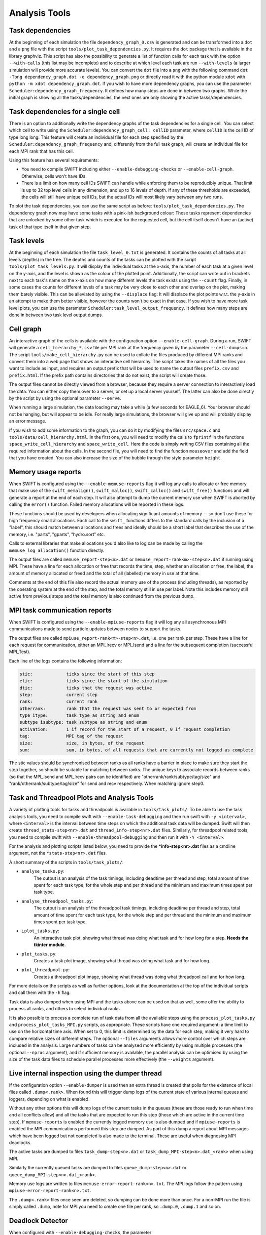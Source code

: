 .. AnalysisTools
   Loic Hausammann 20th March 2019
   Peter W. Draper 28th March 2019
   Mladen Ivkovic 18th March 2021
   Bert Vandenbroucke 31st February 2022

.. _Analysis_Tools:

Analysis Tools
==============

Task dependencies
-----------------

At the beginning of each simulation the file ``dependency_graph_0.csv`` is generated and can be transformed into a ``dot`` and a ``png`` file with the script ``tools/plot_task_dependencies.py``.
It requires the ``dot`` package that is available in the library graphviz.
This script has also the possibility to generate a list of function calls for each task with the option ``--with-calls`` (this list may be incomplete) and to describe at which level each task are run ``--with-levels`` (a larger simulation will provide more accurate levels).
You can convert the ``dot`` file into a ``png`` with the following command
``dot -Tpng dependency_graph.dot -o dependency_graph.png`` or directly read it with the python module ``xdot`` with ``python -m xdot dependency_graph.dot``.
If you wish to have more dependency graphs, you can use the parameter ``Scheduler:dependency_graph_frequency``. It defines how many steps are done in between two graphs.
While the initial graph is showing all the tasks/dependencies, the next ones are only showing the active tasks/dependencies.


Task dependencies for a single cell
-----------------------------------

There is an option to additionally write the dependency graphs of the task dependencies for a single cell.
You can select which cell to write using the ``Scheduler:dependency_graph_cell: cellID`` parameter, where ``cellID`` is the cell ID of type long long.
This feature will create an individual file for each step specified by the ``Scheduler:dependency_graph_frequency`` and, differently from the full task graph, will create an individual file for each MPI rank that has this cell.

Using this feature has several requirements:

- You need to compile SWIFT including either ``--enable-debugging-checks`` or ``--enable-cell-graph``. Otherwise, cells won't have IDs.
- There is a limit on how many cell IDs SWIFT can handle while enforcing them to be reproducibly unique. That limit is up to 32 top level cells in any dimension, and up to 16 levels of depth. If any of these thresholds are exceeded, the cells will still have unique cell IDs, but the actual IDs will most likely vary between any two runs.

To plot the task dependencies, you can use the same script as before: ``tools/plot_task_dependencies.py``. The dependency graph now may have some tasks with a pink-ish background colour: These tasks represent dependencies that are unlocked by some other task which is executed for the requested cell, but the cell itself doesn't have an (active) task of that type itself in that given step.


Task levels
-----------------

At the beginning of each simulation the file ``task_level_0.txt`` is generated.
It contains the counts of all tasks at all levels (depths) in the tree.
The depths and counts of the tasks can be plotted with the script ``tools/plot_task_levels.py``.
It will display the individual tasks at the x-axis, the number of each task at a given level on the y-axis, and the level is shown as the colour of the plotted point.
Additionally, the script can write out in brackets next to each task's name on the x-axis on how many different levels the task exists using the ``--count`` flag.
Finally, in some cases the counts for different levels of a task may be very close to each other and overlap on the plot, making them barely visible.
This can be alleviated by using the ``--displace`` flag:
It will displace the plot points w.r.t. the y-axis in an attempt to make them better visible, however the counts won't be exact in that case.
If you wish to have more task level plots, you can use the parameter ``Scheduler:task_level_output_frequency``.
It defines how many steps are done in between two task level output dumps.




Cell graph
----------

An interactive graph of the cells is available with the configuration option ``--enable-cell-graph``. During a
run, SWIFT will generate a ``cell_hierarchy_*.csv`` file per MPI rank at the frequency given by the parameter
``--cell-dumps=n``. The script ``tools/make_cell_hierarchy.py`` can be used to collate the files produced by
different MPI ranks and convert them into a web page that shows an interactive cell hierarchy. The script
takes the names of all the files you want to include as input, and requires an output prefix that will be used
to name the output files ``prefix.csv`` and ``prefix.html``. If the prefix path contains directories that do
not exist, the script will create those.

The output files cannot be directly viewed from a browser, because they require a server connection to
interactively load the data. You can either copy them over to a server, or set up a local server yourself. The
latter can also be done directly by the script by using the optional parameter ``--serve``.

When running a large simulation, the data loading may take a while (a few seconds for EAGLE_6). Your browser
should not be hanging, but will appear to be idle. For really large simulations, the browser will give up and
will probably display an error message.

If you wish to add some information to the graph, you can do it by modifying the files ``src/space.c`` and
``tools/data/cell_hierarchy.html``. In the first one, you will need to modify the calls to ``fprintf`` in the
functions ``space_write_cell_hierarchy`` and ``space_write_cell``. Here the code is simply writing CSV files
containing all the required information about the cells. In the second file, you will need to find the
function ``mouseover`` and add the field that you have created. You can also increase the size of the bubble
through the style parameter ``height``.

Memory usage reports
--------------------

When SWIFT is configured using the ``--enable-memuse-reports`` flag it will
log any calls to allocate or free memory that make use of the
``swift_memalign()``, ``swift_malloc()``, ``swift_calloc()`` and
``swift_free()`` functions and will generate a report at the end of each
step. It will also attempt to dump the current memory use when SWIFT is
aborted by calling the ``error()`` function. Failed memory allocations will be
reported in these logs.

These functions should be used by developers when allocating significant
amounts of memory -- so don't use these for high frequency small allocations.
Each call to the ``swift_`` functions differs to the standard calls by the
inclusion of a "label", this should match between allocations and frees and
ideally should be a short label that describes the use of the memory, i.e.
"parts", "gparts", "hydro.sort" etc.

Calls to external libraries that make allocations you'd also like to log
can be made by calling the ``memuse_log_allocation()`` function directly.

The output files are called ``memuse_report-step<n>.dat`` or
``memuse_report-rank<m>-step<n>.dat`` if running using MPI. These have a line
for each allocation or free that records the time, step, whether an allocation
or free, the label, the amount of memory allocated or freed and the total of
all (labelled) memory in use at that time.

Comments at the end of this file also record the actual memory use of the
process (including threads), as reported by the operating system at the end of
the step, and the total memory still in use per label. Note this includes
memory still active from previous steps and the total memory is also continued
from the previous dump.

MPI task communication reports
------------------------------

When SWIFT is configured using the ``--enable-mpiuse-reports`` flag it will
log any all asynchronous MPI communications made to send particle updates
between nodes to support the tasks.

The output files are called ``mpiuse_report-rank<m>-step<n>.dat``, i.e. one
per rank per step. These have a line for each request for communication, either
an MPI_Irecv or MPI_Isend and a line for the subsequent completion (successful
MPI_Test).

Each line of the logs contains the following information:

.. code-block:: none

   stic:             ticks since the start of this step
   etic:             ticks since the start of the simulation
   dtic:             ticks that the request was active
   step:             current step
   rank:             current rank
   otherrank:        rank that the request was sent to or expected from
   type itype:       task type as string and enum
   subtype isubtype: task subtype as string and enum
   activation:       1 if record for the start of a request, 0 if request completion
   tag:              MPI tag of the request
   size:             size, in bytes, of the request
   sum:              sum, in bytes, of all requests that are currently not logged as complete

The stic values should be synchronised between ranks as all ranks have a
barrier in place to make sure they start the step together, so should be
suitable for matching between ranks. The unique keys to associate records
between ranks (so that the MPI_Isend and MPI_Irecv pairs can be identified)
are "otherrank/rank/subtype/tag/size" and "rank/otherrank/subtype/tag/size"
for send and recv respectively. When matching ignore step0.




Task and Threadpool Plots and Analysis Tools
--------------------------------------------

A variety of plotting tools for tasks and threadpools is available in ``tools/task_plots/``.
To be able to use the task analysis tools, you need to compile swift with ``--enable-task-debugging``
and then run swift with ``-y <interval>``, where ``<interval>`` is the interval between time steps
on which the additional task data will be dumped. Swift will then create ``thread_stats-step<nr>.dat``
and ``thread_info-step<nr>.dat`` files. Similarly, for threadpool related tools, you need to compile
swift with ``--enable-threadpool-debugging`` and then run it with ``-Y <interval>``.

For the analysis and plotting scripts listed below, you need to provide the **\*info-step<nr>.dat**
files as a cmdline argument, not the ``*stats-step<nr>.dat`` files.

A short summary of the scripts in ``tools/task_plots/``:

- ``analyse_tasks.py``:
    The output is an analysis of the task timings, including deadtime per thread
    and step, total amount of time spent for each task type, for the whole step
    and per thread and the minimum and maximum times spent per task type.
- ``analyse_threadpool_tasks.py``:
    The output is an analysis of the threadpool task timings, including
    deadtime per thread and step, total amount of time spent for each task type, for the
    whole step and per thread and the minimum and maximum times spent per task type.
- ``iplot_tasks.py``:
    An interactive task plot, showing what thread was doing what task and for
    how long for a step.  **Needs the tkinter module**.
- ``plot_tasks.py``:
    Creates a task plot image, showing what thread was doing what task and for how long.
- ``plot_threadpool.py``:
    Creates a threadpool plot image, showing what thread was doing what threadpool call and for
    how long.


For more details on the scripts as well as further options, look at the documentation at the top
of the individual scripts and call them with the ``-h`` flag.

Task data is also dumped when using MPI and the tasks above can be used on
that as well, some offer the ability to process all ranks, and others to
select individual ranks.

It is also possible to process a complete run of task data from all the
available steps using the ``process_plot_tasks.py`` and
``process_plot_tasks_MPI.py`` scripts, as appropriate.
These scripts have one required argument: a time limit to use on the horizontal
time axis. When set to 0, this limit is determined by the data for each step,
making it very hard to compare relative sizes of different steps.
The optional ``--files`` arguments allows more control over which steps are
included in the analysis. Large numbers of tasks can be analysed more
efficiently by using multiple processes (the optional ``--nproc`` argument),
and if sufficient memory is available, the parallel analysis can be optimised
by using the size of the task data files to schedule parallel processes more
effectively (the ``--weights`` argument).


.. _dumperThread:

Live internal inspection using the dumper thread
------------------------------------------------

If the configuration option ``--enable-dumper`` is used then an extra thread
is created that polls for the existence of local files called
``.dump<.rank>``. When found this will trigger dump logs of the current state
of various internal queues and loggers, depending on what is enabled.

Without any other options this will dump logs of the current tasks in the
queues (these are those ready to run when time and all conflicts allow) and
all the tasks that are expected to run this step (those which are active in
the current time step). If ``memuse-reports`` is enabled the currently logged
memory use is also dumped and if ``mpiuse-reports`` is enabled the MPI
communications performed this step are dumped. As part of this dump a report
about MPI messages which have been logged but not completed is also made to
the terminal. These are useful when diagnosing MPI deadlocks.

The active tasks are dumped to files ``task_dump-step<n>.dat`` or
``task_dump_MPI-step<n>.dat_<rank>`` when using MPI.

Similarly the currently queued tasks are dumped to files
``queue_dump-step<n>.dat`` or ``queue_dump_MPI-step<n>.dat_<rank>``.

Memory use logs are written to files ``memuse-error-report-rank<n>.txt``.
The MPI logs follow the pattern using ``mpiuse-error-report-rank<n>.txt``.

The ``.dump<.rank>`` files once seen are deleted, so dumping can be done more
than once. For a non-MPI run the file is simply called ``.dump``, note for MPI
you need to create one file per rank, so ``.dump.0``, ``.dump.1`` and so on.


Deadlock Detector
---------------------------

When configured with ``--enable-debugging-checks``, the parameter

.. code-block:: yaml

    Scheduler:
        deadlock_waiting_time_s:   300.

can be specified. It specifies the time (in seconds) the scheduler should wait
for a new task to be executed during a simulation step (specifically: during a
call to ``engine_launch()``). After this time passes without any new tasks being
run, the scheduler assumes that the code has deadlocked. It then dumps the same
diagnostic data as :ref:`the dumper thread <dumperThread>` (active tasks, queued
tasks, and memuse/MPIuse reports, if swift was configured with the corresponding
flags) and aborts.

A value of zero or a negative value for ``deadlock_waiting_time_s`` disable the
deadlock detector.

You are likely well advised to try and err on the upper side for the time to
choose for the ``deadlock_waiting_time_s`` parameter. A value in the order of
several (tens of) minutes is recommended. A too small value might cause your run to
erroneously crash and burn despite not really being deadlocked, just slow or
badly balanced.






Neighbour search statistics
---------------------------

One of the core algorithms in SWIFT is an iterative neighbour search
whereby we try to find an appropriate radius around a particle's
position so that the weighted sum over neighbouring particles within
that radius is equal to some target value. The most obvious example of
this iterative neighbour search is the SPH density loop, but various
sub-grid models employ a very similar iterative neighbour search. The
computational cost of this iterative search is significantly affected by
the number of iterations that is required, and it can therefore be
useful to analyse the progression of the iterative scheme in detail.

When configured with ``--enable-ghost-statistics=X``, SWIFT will be
compiled with additional diagnostics that statistically track the number
of iterations required to find a converged answer. Here, ``X`` is a
fixed number of bins to use to collect the required statistics
(``ghost`` refers to the fact that the iterations take place inside the
ghost tasks). In practice, this means that every cell in the SWIFT tree
will be equipped with an additional ``struct`` containing three sets of
``X`` bins (one set for each iterative neighbour loop: hydro, stellar
feedback, AGN feedback). For each bin ``i``, we store the number of
particles that required updating during iteration ``i``, the number of
particles that could not find a single neighbouring particle, the
minimum and maximum smoothing length of all particles that required
updating, and the sum of all their search radii and all their search
radii squared. This allows us to calculate the upper and lower limits,
as well as the mean and standard deviation on the search radius for each
iteration and for each cell. Note that there could be more iterations
required than the number of bins ``X``; in this case the additional
iterations will be accumulated in the final bin. At the end of each time
step, a text file is produced (one per MPI rank) that contains the
information for all cells that had any relevant activity. This text file
is named ``ghost_stats_ssss_rrrr.txt``, where ``ssss`` is the step
counter for that time step and ``rrrr`` is the MPI rank.

The script ``tools/plot_ghost_stats.py`` takes one or multiple
``ghost_stats.txt`` files and computes global statistics for all the
cells in those files. The script also takes the name of an output file
where it will save those statistics as a set of plots, and an optional
label that will be displayed as the title of the plots. Note that there
are no restrictions on the number of input files or how they relate;
different files could represent different MPI ranks, but also different
time steps or even different simulations (which would make little
sense). It is up to the user to make sure that the input is actually
relevant.
